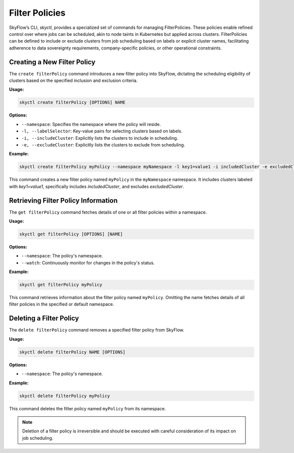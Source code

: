 Filter Policies
=================================

SkyFlow’s CLI, `skyctl`, provides a specialized set of commands for managing 
FilterPolicies. These policies enable refined control over where jobs can be 
scheduled, akin to node taints in Kubernetes but applied across clusters. 
FilterPolicies can be defined to include or exclude clusters from job scheduling 
based on labels or explicit cluster names, facilitating adherence to data sovereignty 
requirements, company-specific policies, or other operational constraints.

Creating a New Filter Policy
----------------------------

The ``create filterPolicy`` command introduces a new filter policy into SkyFlow, 
dictating the scheduling eligibility of clusters based on the specified inclusion and 
exclusion criteria.

**Usage:**

.. code-block:: shell

    skyctl create filterPolicy [OPTIONS] NAME

**Options:**

- ``--namespace``: Specifies the namespace where the policy will reside.
- ``-l, --labelSelector``: Key-value pairs for selecting clusters based on labels.
- ``-i, --includeCluster``: Explicitly lists the clusters to include in scheduling.
- ``-e, --excludeCluster``: Explicitly lists the clusters to exclude from scheduling.

**Example:**

.. code-block:: shell

    skyctl create filterPolicy myPolicy --namespace myNamespace -l key1=value1 -i includedCluster -e excludedCluster

This command creates a new filter policy named ``myPolicy`` in the ``myNamespace`` namespace. It includes clusters labeled with `key1=value1`, specifically includes `includedCluster`, and excludes `excludedCluster`.

Retrieving Filter Policy Information
------------------------------------

The ``get filterPolicy`` command fetches details of one or all filter policies within 
a namespace.

**Usage:**

.. code-block:: shell

    skyctl get filterPolicy [OPTIONS] [NAME]

**Options:**

- ``--namespace``: The policy's namespace.
- ``--watch``: Continuously monitor for changes in the policy's status.

**Example:**

.. code-block:: shell

    skyctl get filterPolicy myPolicy

This command retrieves information about the filter policy named ``myPolicy``. 
Omitting the name fetches details of all filter policies in the specified or default 
namespace.

Deleting a Filter Policy
-------------------------

The ``delete filterPolicy`` command removes a specified filter policy from SkyFlow.

**Usage:**

.. code-block:: shell

    skyctl delete filterPolicy NAME [OPTIONS]

**Options:**

- ``--namespace``: The policy's namespace.

**Example:**

.. code-block:: shell

    skyctl delete filterPolicy myPolicy

This command deletes the filter policy named ``myPolicy`` from its namespace.

.. note:: Deletion of a filter policy is irreversible and should be executed with careful consideration of its impact on job scheduling.
